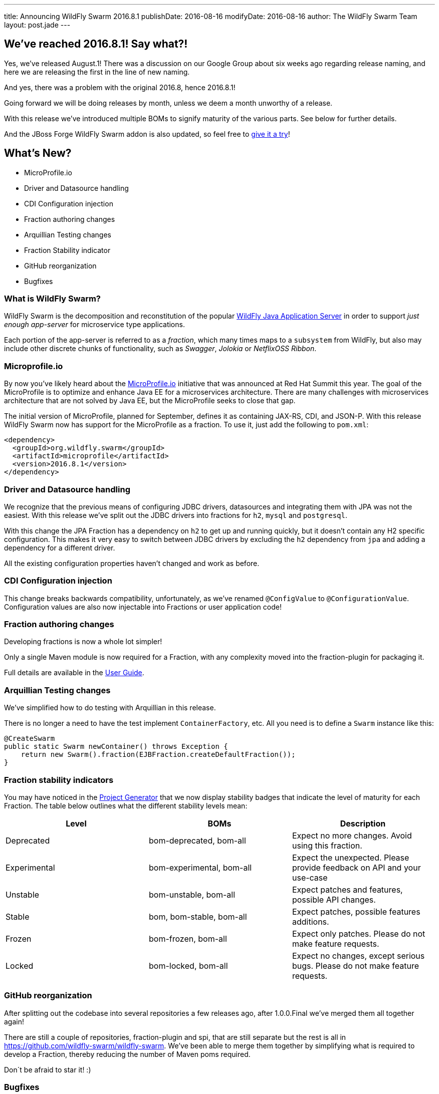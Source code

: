 ---
title: Announcing WildFly Swarm 2016.8.1
publishDate: 2016-08-16
modifyDate: 2016-08-16
author: The WildFly Swarm Team
layout: post.jade
---

== We've reached 2016.8.1! Say what?!

Yes, we've released August.1!
There was a discussion on our Google Group about six weeks ago regarding release naming,
and here we are releasing the first in the line of new naming.

And yes, there was a problem with the original 2016.8, hence 2016.8.1!

Going forward we will be doing releases by month, unless we deem a month unworthy of a release.

With this release we've introduced multiple BOMs to signify maturity of the various parts.
See below for further details.

And the JBoss Forge WildFly Swarm addon is also updated,
so feel free to https://github.com/forge/wildfly-swarm-addon/blob/master/README.asciidoc[give it a try]!

== What's New?

* MicroProfile.io
* Driver and Datasource handling
* CDI Configuration injection
* Fraction authoring changes
* Arquillian Testing changes
* Fraction Stability indicator
* GitHub reorganization
* Bugfixes

=== What is WildFly Swarm?

WildFly Swarm is the decomposition and reconstitution of the popular
http://www.wildfly.org[WildFly Java Application Server] in order to support _just enough app-server_
for microservice type applications.

Each portion of the app-server is referred to as a _fraction_, which many times
maps to a `subsystem` from WildFly, but also may include other discrete chunks
of functionality, such as _Swagger_, _Jolokia_ or _NetflixOSS Ribbon_.

++++
<!-- more -->
++++

=== Microprofile.io

By now you've likely heard about the http://microprofile.io/[MicroProfile.io] initiative that was announced at Red Hat Summit this year.
The goal of the MicroProfile is to optimize and enhance Java EE for a microservices architecture.
There are many challenges with microservices architecture that are not solved by Java EE, but the MicroProfile seeks to close that gap.

The initial version of MicroProfile, planned for September, defines it as containing JAX-RS, CDI, and JSON-P.
With this release WildFly Swarm now has support for the MicroProfile as a fraction.
To use it, just add the following to `pom.xml`:

[source,xml]
----
<dependency>
  <groupId>org.wildfly.swarm</groupId>
  <artifactId>microprofile</artifactId>
  <version>2016.8.1</version>
</dependency>
----

=== Driver and Datasource handling

We recognize that the previous means of configuring JDBC drivers, datasources and integrating them with JPA was not the easiest.
With this release we've split out the JDBC drivers into fractions for `h2`, `mysql` and `postgresql`.

With this change the JPA Fraction has a dependency on `h2` to get up and running quickly, but it doesn't contain any H2 specific configuration.
This makes it very easy to switch between JDBC drivers by excluding the `h2` dependency from `jpa` and adding a dependency for a different driver.

All the existing configuration properties haven't changed and work as before.

=== CDI Configuration injection

This change breaks backwards compatibility, unfortunately, as we've renamed `@ConfigValue` to `@ConfigurationValue`.
Configuration values are also now injectable into Fractions or user application code!

=== Fraction authoring changes

Developing fractions is now a whole lot simpler!

Only a single Maven module is now required for a Fraction, with any complexity moved into the fraction-plugin for packaging it.

Full details are available in the https://wildfly-swarm.gitbooks.io/wildfly-swarm-users-guide/content/v/8cca257df347646706d7967e93f0588bc75681a9/fraction_authoring.html[User Guide].

=== Arquillian Testing changes

We've simplified how to do testing with Arquillian in this release.

There is no longer a need to have the test implement `ContainerFactory`, etc.
All you need is to define a `Swarm` instance like this:

[source,java]
----
@CreateSwarm
public static Swarm newContainer() throws Exception {
    return new Swarm().fraction(EJBFraction.createDefaultFraction());
}
----

=== Fraction stability indicators

You may have noticed in the http://wildfly-swarm.io/generator/[Project Generator] that we now display stability badges
that indicate the level of maturity for each Fraction.
The table below outlines what the different stability levels mean:

|=====================
| Level | BOMs | Description

| Deprecated
| bom-deprecated, bom-all
| Expect no more changes. Avoid using this fraction.

| Experimental
| bom-experimental, bom-all
| Expect the unexpected. Please provide feedback on API and your use-case

| Unstable
| bom-unstable, bom-all
| Expect patches and features, possible API changes.

| Stable
| bom, bom-stable, bom-all
| Expect patches, possible features additions.

| Frozen
| bom-frozen, bom-all
| Expect only patches. Please do not make feature requests.

| Locked
| bom-locked, bom-all
| Expect no changes, except serious bugs. Please do not make feature requests.
|=====================

=== GitHub reorganization

After splitting out the codebase into several repositories a few releases ago, after 1.0.0.Final we've merged them all together again!

There are still a couple of repositories, fraction-plugin and spi, that are still separate but the rest is all in https://github.com/wildfly-swarm/wildfly-swarm.
We've been able to merge them together by simplifying what is required to develop a Fraction, thereby reducing the number of Maven poms required.

Don´t be afraid to star it! :)

=== Bugfixes

There are quite a few bugs fixed in this release since 1.0.0.Final.
Check out the full list of them below in the changelog.

== Changelog

Release notes for 2016.8 are available https://issues.jboss.org/secure/ReleaseNote.jspa?projectId=12317020&version=12330963[here].

++++
<ul>
  <li>[<a href='https://issues.jboss.org/browse/SWARM-258'>SWARM-258</a>] Add jdr subsystem from WildFly</li>
  <li>[<a href='https://issues.jboss.org/browse/SWARM-481'>SWARM-481</a>] Move default DS creation out of jpa</li>
  <li>[<a href='https://issues.jboss.org/browse/SWARM-482'>SWARM-482</a>] Provide a fraction to serve the admin console static assets</li>
  <li>[<a href='https://issues.jboss.org/browse/SWARM-486'>SWARM-486</a>] Can&#39;t load project-stages.yml on classpath with Arq</li>
  <li>[<a href='https://issues.jboss.org/browse/SWARM-524'>SWARM-524</a>] Make the JAX-RS client API available through the jaxrs fraction</li>
  <li>[<a href='https://issues.jboss.org/browse/SWARM-528'>SWARM-528</a>] swarm.http.port and swarm.port.offset do not work with @ArquillianResource URL baseURL</li>
  <li>[<a href='https://issues.jboss.org/browse/SWARM-536'>SWARM-536</a>] docker container - WFLYCTL0079: Failed initializing module org.jboss.as.logging</li>
  <li>[<a href='https://issues.jboss.org/browse/SWARM-538'>SWARM-538</a>] Camel examples do not eager open HTTP port</li>
  <li>[<a href='https://issues.jboss.org/browse/SWARM-539'>SWARM-539</a>] Add camel-swagger example</li>
  <li>[<a href='https://issues.jboss.org/browse/SWARM-544'>SWARM-544</a>] swagger-ui error with jaxrs fraction</li>
  <li>[<a href='https://issues.jboss.org/browse/SWARM-545'>SWARM-545</a>] Slow Startup Since &#39;Final&#39; Release</li>
  <li>[<a href='https://issues.jboss.org/browse/SWARM-546'>SWARM-546</a>] Fraction does not retain state from Main to Runtime</li>
  <li>[<a href='https://issues.jboss.org/browse/SWARM-551'>SWARM-551</a>] Infinispan - access default cache - ClassCastException</li>
  <li>[<a href='https://issues.jboss.org/browse/SWARM-553'>SWARM-553</a>] Error with logging fraction when using PeriodicSizeRotatingFileHandler</li>
  <li>[<a href='https://issues.jboss.org/browse/SWARM-556'>SWARM-556</a>] Expose stability index (and friendly word) in the fraction-lists</li>
  <li>[<a href='https://issues.jboss.org/browse/SWARM-563'>SWARM-563</a>] Finer granularity in the @Configuration annotation(s)</li>
  <li>[<a href='https://issues.jboss.org/browse/SWARM-565'>SWARM-565</a>] Failed to run Main() within IDE</li>
  <li>[<a href='https://issues.jboss.org/browse/SWARM-566'>SWARM-566</a>] slf4j bindings do not work</li>
  <li>[<a href='https://issues.jboss.org/browse/SWARM-574'>SWARM-574</a>] Keycloak Fraction fails because of ClassCastException when web.xml is added via Shrinkwrap</li>
  <li>[<a href='https://issues.jboss.org/browse/SWARM-578'>SWARM-578</a>] Using gradle, the Main method executes differently in IDE and Swarm.jar</li>
  <li>[<a href='https://issues.jboss.org/browse/SWARM-580'>SWARM-580</a>] Swarm Uber-jar does not work with gradle and a source-jar-task</li>
  <li>[<a href='https://issues.jboss.org/browse/SWARM-584'>SWARM-584</a>] Upgrade to wildfly-camel-4.2.0</li>
  <li>[<a href='https://issues.jboss.org/browse/SWARM-586'>SWARM-586</a>] IllegalStateException when accessing monitoring endpoints</li>
  <li>[<a href='https://issues.jboss.org/browse/SWARM-587'>SWARM-587</a>] Unable to connect to Remote JMS</li>
  <li>[<a href='https://issues.jboss.org/browse/SWARM-589'>SWARM-589</a>] Running Arquillian Persistence Extension with Wildfly Swarm example throws an exception</li>
  <li>[<a href='https://issues.jboss.org/browse/SWARM-590'>SWARM-590</a>] keycloak-server fraction is missing an infinispan cache &quot;authorization&quot; entry</li>
  <li>[<a href='https://issues.jboss.org/browse/SWARM-594'>SWARM-594</a>] Make default deployment factories CDI components</li>
  <li>[<a href='https://issues.jboss.org/browse/SWARM-595'>SWARM-595</a>] Re-organize container.runtime</li>
  <li>[<a href='https://issues.jboss.org/browse/SWARM-597'>SWARM-597</a>] Simplify RuntimeServer CDI bootstrap</li>
  <li>[<a href='https://issues.jboss.org/browse/SWARM-599'>SWARM-599</a>] Attempt to use and configure JMXFraction fails with CNFE</li>
  <li>[<a href='https://issues.jboss.org/browse/SWARM-600'>SWARM-600</a>] Provide for enabling the legacy remoting port binding</li>
  <li>[<a href='https://issues.jboss.org/browse/SWARM-602'>SWARM-602</a>] config-api-generator can not recongnize attribute start with number and short string</li>
  <li>[<a href='https://issues.jboss.org/browse/SWARM-607'>SWARM-607</a>] StringIndexOutOfBoundsException: String index out of range: -1 during plugin JAR build</li>
</ul>
++++

== Resources

Per usual, we tend to hang out on `irc.freenode.net` in `#wildfly-swarm`.

All bug and feature-tracking is kept in http://issues.jboss.org/browse/SWARM[JIRA].

Examples are available in https://github.com/wildfly-swarm/wildfly-swarm-examples/tree/2016.8.

Documentation for this release is link:/documentation/2016-8-1[available].

== Thank you, Contributors!

We appreciate all of our contributors since the last release:

*WildFly Swarm*

- Sebastien Blanc
- Heiko Braun
- Thomas Diesler
- Stuart Douglas
- Ken Finnigan
- George Gastaldi
- Marco Hofstetter
- Bob McWhirter
- James Perkins
- Tomas Remes

*Examples*

- Heiko Braun
- Thomas Diesler
- Ken Finnigan
- George Gastaldi
- Bob McWhirter
- Sayo Oladeji
- puffybsd

*Documentation*

- Heiko Braun
- John Clingan
- Ken Finnigan
- George Gastaldi
- Marco Hofstetter
- Bob McWhirter
- Rafael Pereira
